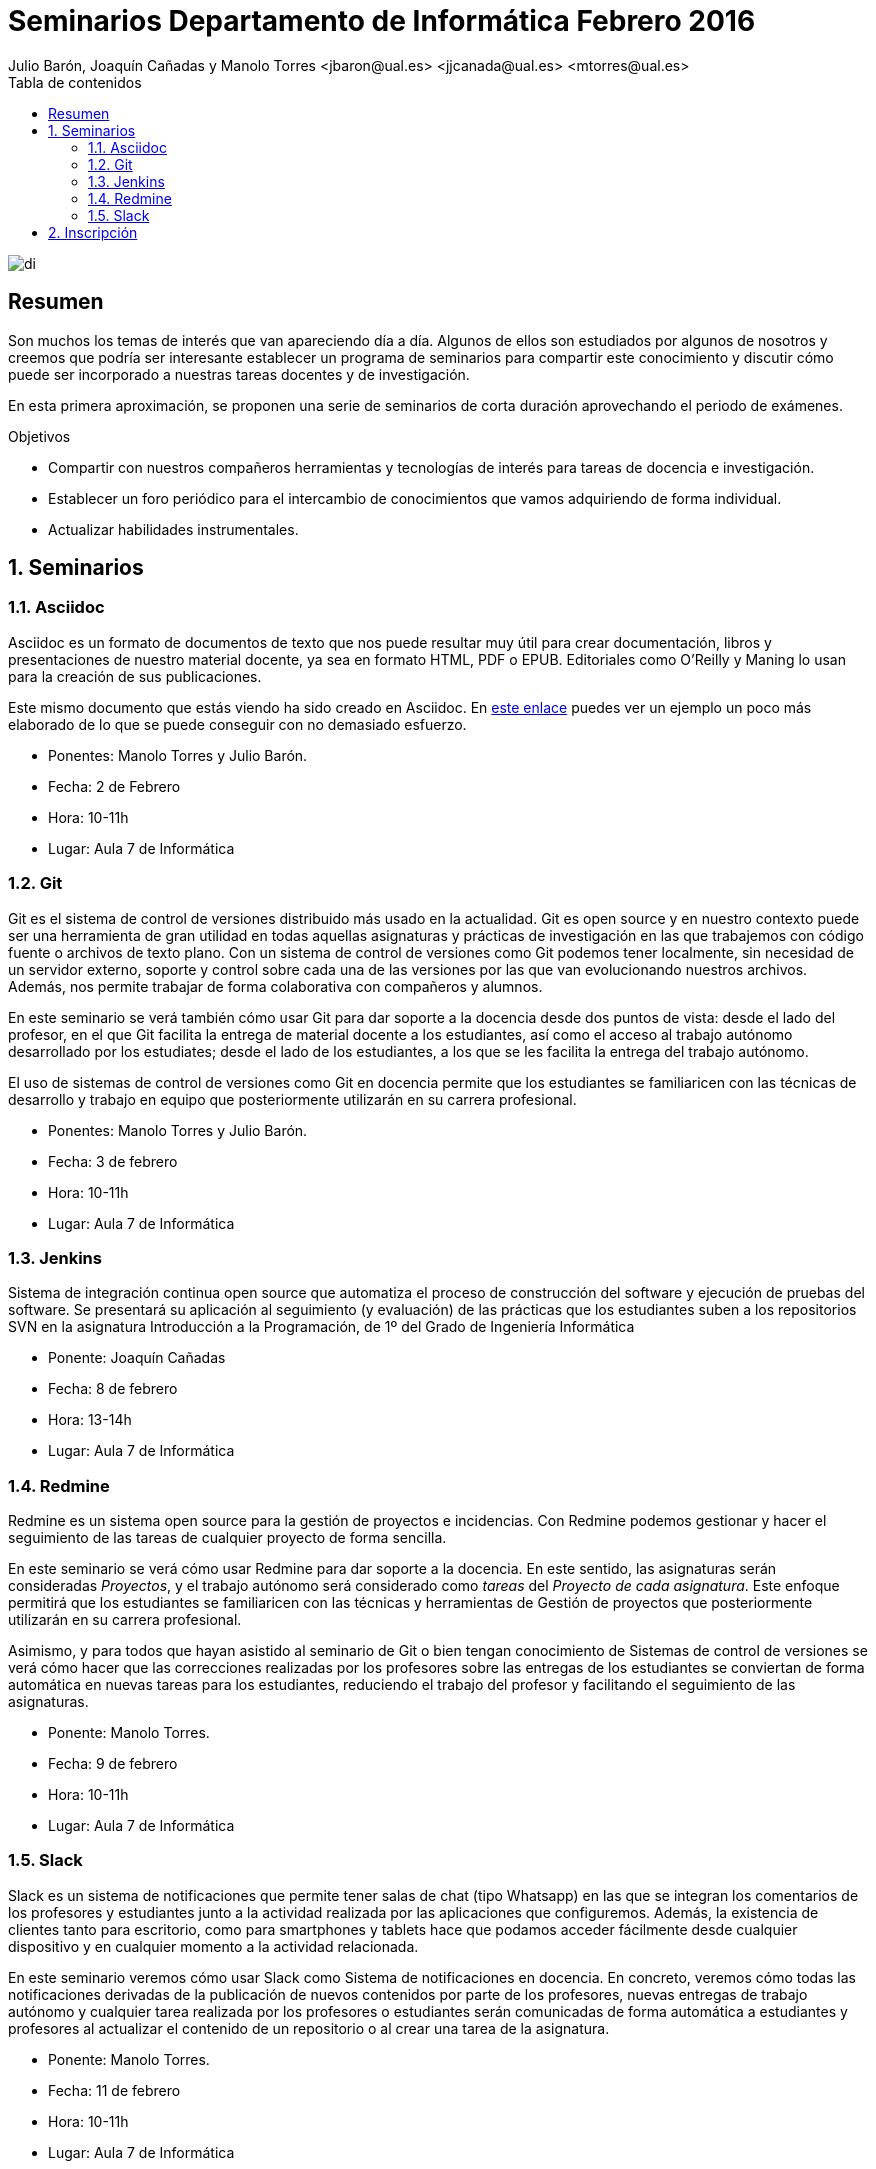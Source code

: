 ////
NO CAMBIAR!!
Codificación, idioma, tabla de contenidos, tipo de documento
////
:encoding: utf-8
:lang: es
:toc: right
:toc-title: Tabla de contenidos
:doctype: book
:imagesdir: ./images




////
Nombre y título del trabajo
////
# Seminarios Departamento de Informática Febrero 2016
Julio Barón, Joaquín Cañadas y Manolo Torres <jbaron@ual.es> <jjcanada@ual.es> <mtorres@ual.es>

image::di.png[]

// NO CAMBIAR!! (Entrar en modo no numerado de apartados)
:numbered!: 


[abstract]
== Resumen
////
COLOCA A CONTINUACION EL RESUMEN
////
Son muchos los temas de interés que van apareciendo día a día. Algunos de ellos son estudiados por algunos de nosotros y creemos que podría ser interesante establecer un programa de seminarios para compartir este conocimiento y discutir cómo puede ser incorporado a nuestras tareas docentes y de investigación.

En esta primera aproximación, se proponen una serie de seminarios de corta duración aprovechando el periodo de exámenes.


////
COLOCA A CONTINUACION LOS OBJETIVOS
////
.Objetivos
* Compartir con nuestros compañeros herramientas y tecnologías de interés para tareas de docencia e investigación.
* Establecer un foro periódico para el intercambio de conocimientos que vamos adquiriendo de forma individual.
* Actualizar habilidades instrumentales.


// Entrar en modo numerado de apartados
:numbered:


== Seminarios

=== Asciidoc

Asciidoc es un formato de documentos de texto que nos puede resultar muy útil para crear documentación, libros y presentaciones de nuestro material docente, ya sea en formato HTML, PDF o EPUB. Editoriales como O'Reilly y Maning lo usan para la creación de sus publicaciones.

Este mismo documento que estás viendo ha sido creado en Asciidoc. En http://bdlsi.ual.es/asciidoc/asciidoc-di-books/samples/MongoDBJava.html[este enlace] puedes ver un ejemplo un poco más elaborado de lo que se puede conseguir con no demasiado esfuerzo. 

* Ponentes: Manolo Torres y Julio Barón.
* Fecha: 2 de Febrero
* Hora: 10-11h
* Lugar: Aula 7 de Informática

=== Git

Git es el sistema de control de versiones distribuido más usado en la actualidad. Git es open source y en nuestro contexto puede ser una herramienta de gran utilidad en todas aquellas asignaturas y prácticas de investigación en las que trabajemos con código fuente o archivos de texto plano. Con un sistema de control de versiones como Git podemos tener localmente, sin necesidad de un servidor externo, soporte y control sobre cada una de las versiones por las que van evolucionando nuestros archivos. Además, nos permite trabajar de forma colaborativa con compañeros y alumnos.

En este seminario se verá también cómo usar Git para dar soporte a la docencia desde dos puntos de vista: desde el lado del profesor, en el que Git facilita la entrega de material docente a los estudiantes, así como el acceso al trabajo autónomo desarrollado por los estudiates; desde el lado de los estudiantes, a los que se les facilita la entrega del trabajo autónomo.

El uso de sistemas de control de versiones como Git en docencia permite que los estudiantes se familiaricen con las técnicas de desarrollo y trabajo en equipo que posteriormente utilizarán en su carrera profesional.

* Ponentes: Manolo Torres y Julio Barón.
* Fecha: 3 de febrero
* Hora: 10-11h
* Lugar: Aula 7 de Informática


=== Jenkins

Sistema de integración continua open source que automatiza el proceso de construcción del software y ejecución de pruebas del software. Se presentará su aplicación al seguimiento (y evaluación) de las prácticas que los estudiantes suben a los repositorios SVN en la asignatura Introducción a la Programación, de 1º del Grado de Ingeniería Informática

* Ponente: Joaquín Cañadas
* Fecha: 8 de febrero
* Hora: 13-14h
* Lugar: Aula 7 de Informática

=== Redmine

Redmine es un sistema open source para la gestión de proyectos e incidencias. Con Redmine podemos gestionar y hacer el seguimiento de las tareas de cualquier proyecto de forma sencilla.

En este seminario se verá cómo usar Redmine para dar soporte a la docencia. En este sentido, las asignaturas serán consideradas _Proyectos_, y el trabajo autónomo será considerado como _tareas_ del _Proyecto de cada asignatura_. Este enfoque permitirá que los estudiantes se familiaricen con las técnicas y herramientas de Gestión de proyectos que posteriormente utilizarán en su carrera profesional.

Asimismo, y para todos que hayan asistido al seminario de Git o bien tengan conocimiento de Sistemas de control de versiones se verá cómo hacer que las correcciones realizadas por los profesores sobre las entregas de los estudiantes se conviertan de forma automática en nuevas tareas para los estudiantes, reduciendo el trabajo del profesor y facilitando el seguimiento de las asignaturas.

* Ponente: Manolo Torres.
* Fecha: 9 de febrero
* Hora: 10-11h
* Lugar: Aula 7 de Informática

=== Slack

Slack es un sistema de notificaciones que permite tener salas de chat (tipo Whatsapp) en las que se integran los comentarios de los profesores y estudiantes junto a la actividad realizada por las aplicaciones que configuremos. Además, la existencia de clientes tanto para escritorio, como para smartphones y tablets hace que podamos acceder fácilmente desde cualquier dispositivo y en cualquier momento a la actividad relacionada.

En este seminario veremos cómo usar Slack como Sistema de notificaciones en docencia. En concreto, veremos cómo todas las notificaciones derivadas de la publicación de nuevos contenidos por parte de los profesores, nuevas entregas de trabajo autónomo y cualquier tarea realizada por los profesores o estudiantes serán comunicadas de forma automática a estudiantes y profesores al actualizar el contenido de un repositorio o al crear una tarea de la asignatura.

* Ponente: Manolo Torres.
* Fecha: 11 de febrero
* Hora: 10-11h
* Lugar: Aula 7 de Informática

== Inscripción

Inscríbete introduciendo tu nombre y los seminarios a los que asistirás en https://docs.google.com/forms/d/1umAMV9aFS9J6hutBztg2kxl5UNLvSNjGii52b2fyzV4/viewform[este formulario de inscripción]

:numbered!:

////

En este enlace ($$$) puedes dejar tus sugerencias para nuevos seminarios.

== JUnit

* Ponente: 
* Fecha: 5 de febrero
* Duración: 2 horas

== Maven

Automatización de la construccion (build) y gestión de dependencias en Java

* Ponente: Joaquín Cañadas
* Fecha: 8 de febrero
* Duración: 


== Selenium

Herramienta de pruebas para aplicaciones web

* Ponente: Joaquín Cañadas
* Fecha:
* Duración: 

////




